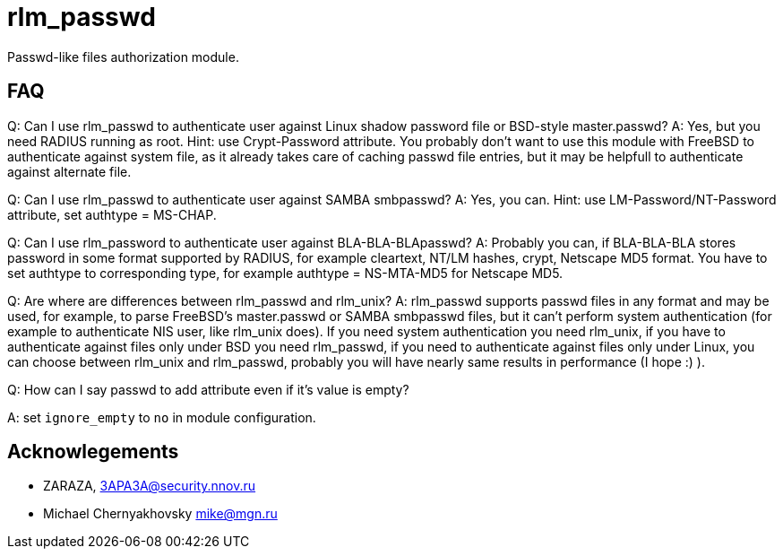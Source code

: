 = rlm_passwd

Passwd-like files authorization module.

== FAQ

Q: Can I use rlm_passwd to authenticate user against Linux shadow
password file or BSD-style master.passwd? A: Yes, but you need RADIUS
running as root. Hint: use Crypt-Password attribute. You probably don’t
want to use this module with FreeBSD to authenticate against system
file, as it already takes care of caching passwd file entries, but it
may be helpfull to authenticate against alternate file.

Q: Can I use rlm_passwd to authenticate user against SAMBA smbpasswd? A:
Yes, you can. Hint: use LM-Password/NT-Password attribute, set authtype
= MS-CHAP.

Q: Can I use rlm_password to authenticate user against
BLA-BLA-BLApasswd? A: Probably you can, if BLA-BLA-BLA stores password
in some format supported by RADIUS, for example cleartext, NT/LM hashes,
crypt, Netscape MD5 format. You have to set authtype to corresponding
type, for example authtype = NS-MTA-MD5 for Netscape MD5.

Q: Are where are differences between rlm_passwd and rlm_unix? A:
rlm_passwd supports passwd files in any format and may be used, for
example, to parse FreeBSD’s master.passwd or SAMBA smbpasswd files, but
it can’t perform system authentication (for example to authenticate NIS
user, like rlm_unix does). If you need system authentication you need
rlm_unix, if you have to authenticate against files only under BSD you
need rlm_passwd, if you need to authenticate against files only under
Linux, you can choose between rlm_unix and rlm_passwd, probably you will
have nearly same results in performance (I hope :) ).

Q: How can I say passwd to add attribute even if it’s value is empty?

A: set `ignore_empty` to `no` in module configuration.

== Acknowlegements

* ZARAZA, mailto:3APA3A@security.nnov.ru[3APA3A@security.nnov.ru]
* Michael Chernyakhovsky mailto:mike@mgn.ru[mike@mgn.ru]
